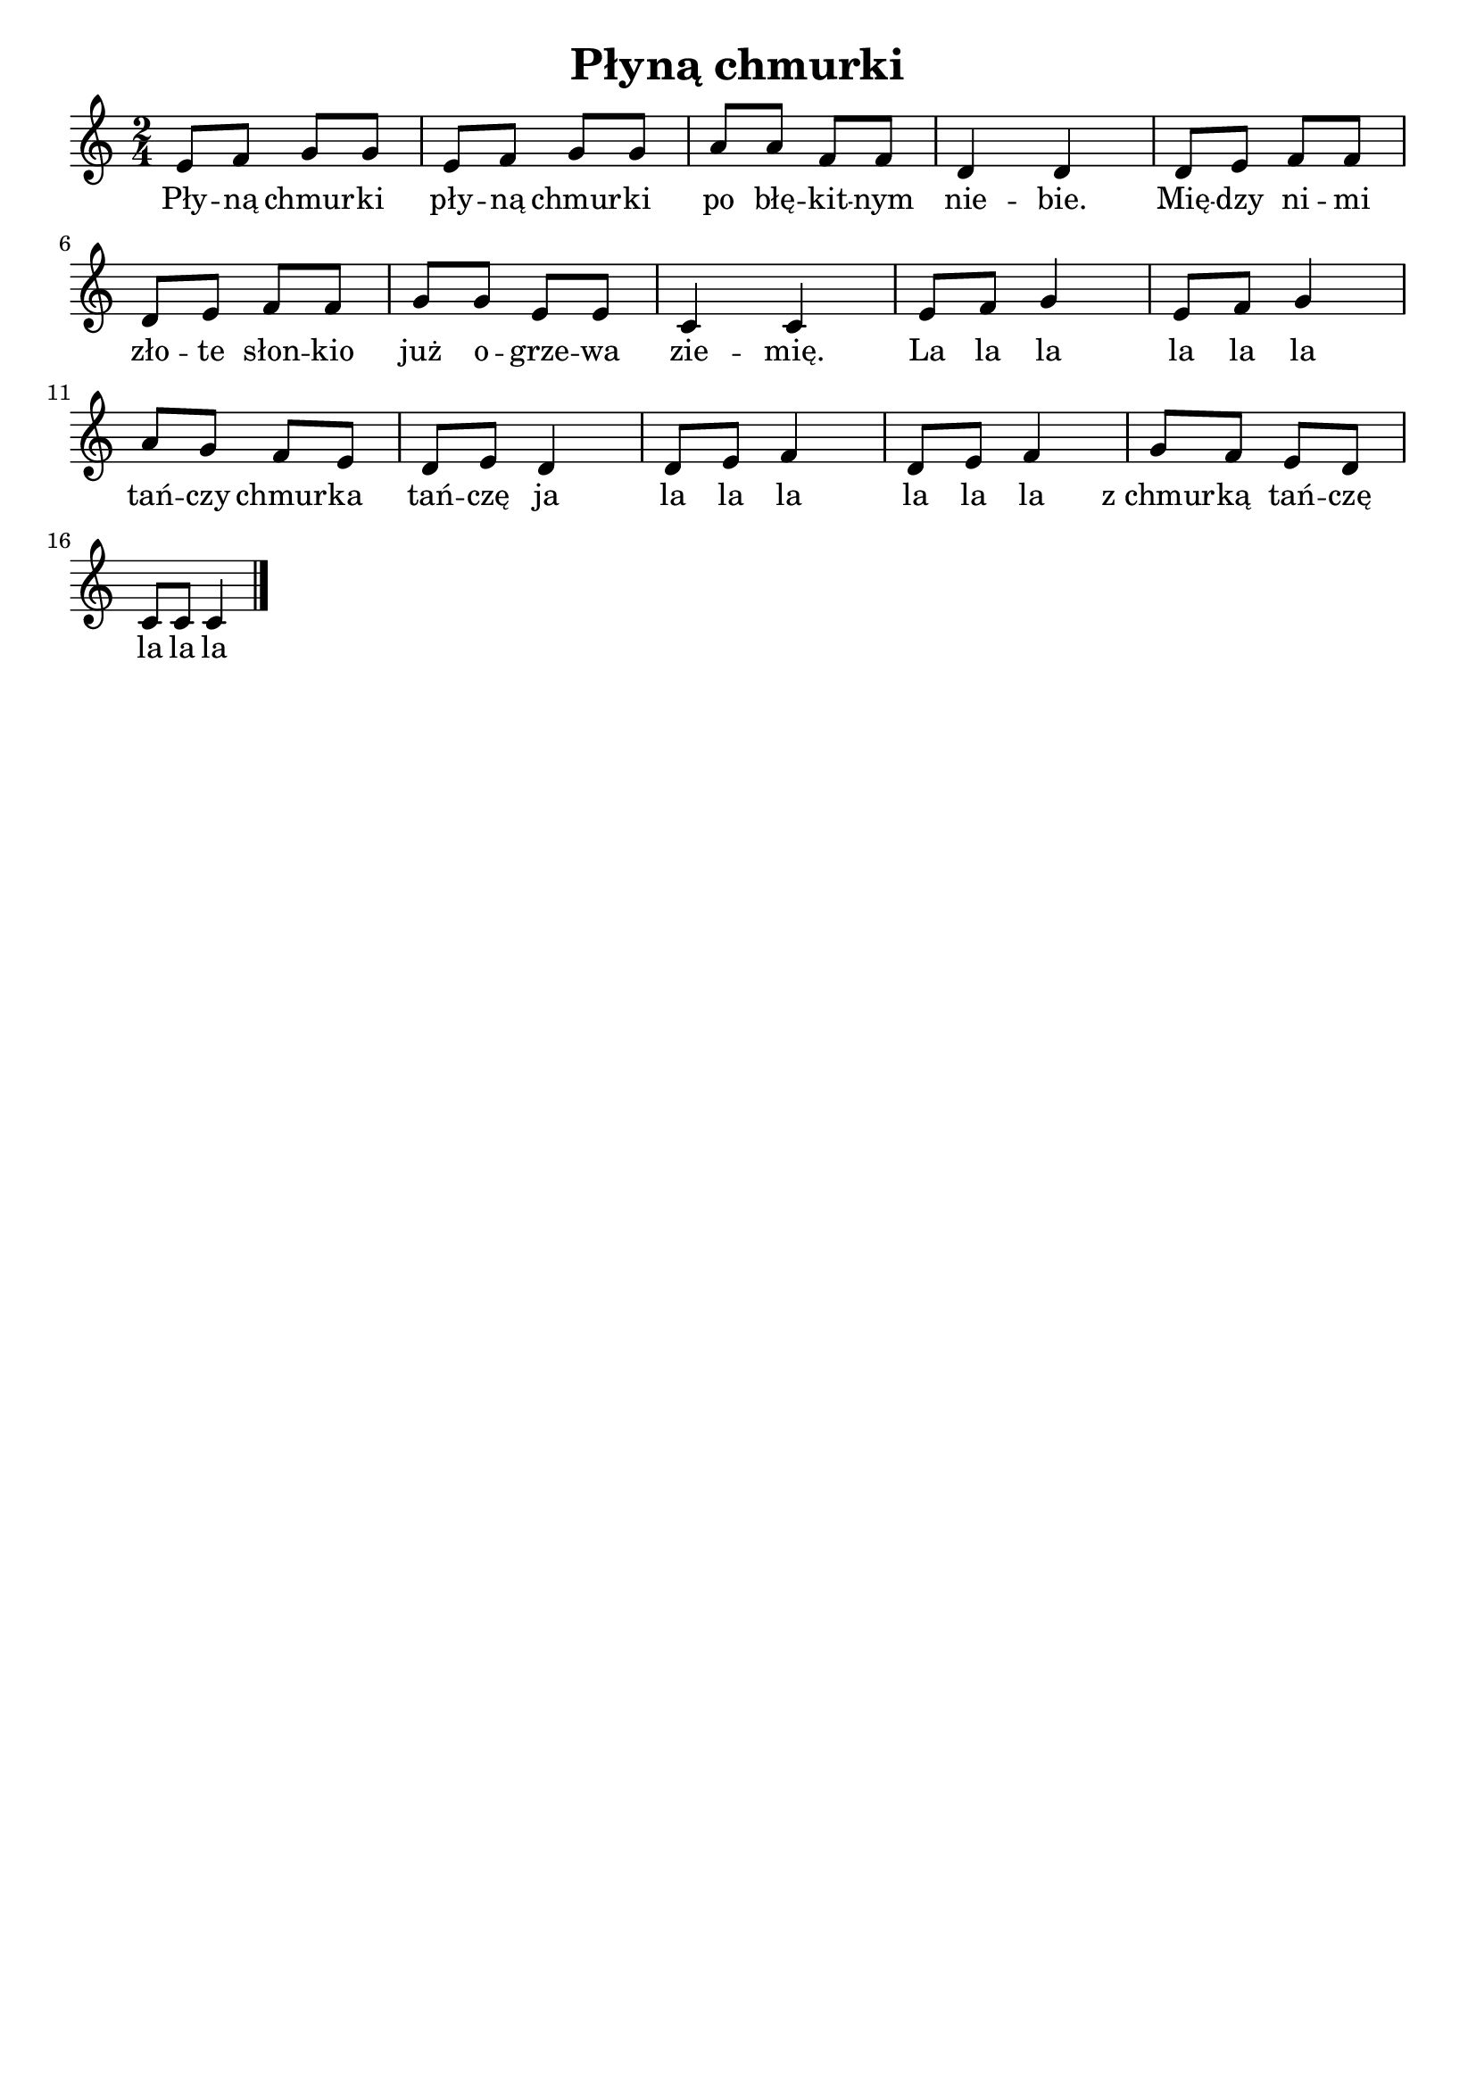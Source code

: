 \version "2.22.2"  % necessary for upgrading to future LilyPond versions.

\header { tagline = ##f }
\paper { }

\layout {
	indent = #0
	ragged-last = ##t
}

\book {
	\header {
		title = "Płyną chmurki"
	}

	\score {
		<<
			\new Staff {
				\new Voice = "melody" {
					\relative c' {
						\numericTimeSignature
						\time 2/4
						e8 f g g | e f g g | a a f f | d4 d | d8 e f f | \break
						d e f f | g g e e | c4 c | e8 f g4 | e8 f g4 | \break
						a8 g f e | d e d4 | d8 e f4 | d8 e f4 | g8 f e d | \break
						c8 c c4 \bar "|."
					}
				}
			}

			\new Lyrics {
				\lyricsto "melody" {
					Pły -- ną chmur -- ki pły -- ną chmur -- ki po błę -- kit -- nym nie -- bie. Mię -- dzy ni -- mi
					zło -- te słon -- kio już o -- grze -- wa zie -- mię. La la la la la la
					tań -- czy chmur -- ka tań -- czę ja la la la la la la z_chmur -- ką tań -- czę
					la la la
				}
			}
		>>
	}
}
